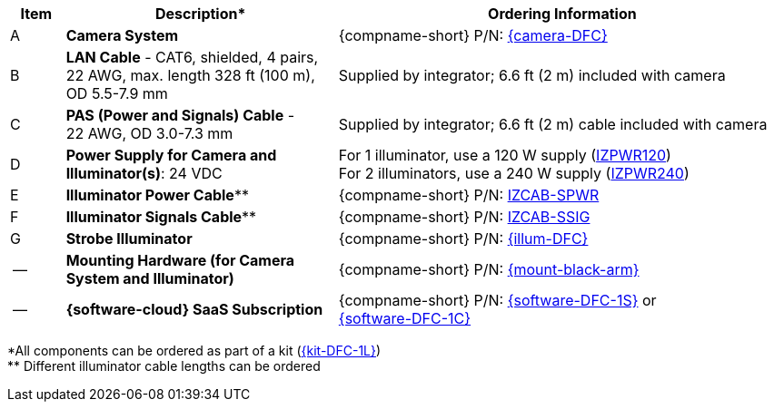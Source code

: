 [table.withborders,width="100%",cols="7%,35%,58%",options="header",]
|===
|Item |Description* |Ordering Information
.^|A .^a|*Camera System*
.^a|{compname-short} P/N: xref:SLN-DriverFaceCapture:DocList.adoc[{camera-DFC}]
.^|B .^a|*LAN Cable* - CAT6, shielded, 4 pairs, 22 AWG, max.
length 328 ft (100 m), +
OD 5.5-7.9 mm
.^|Supplied by integrator; 6.6 ft (2 m) included with camera
.^|C .^a|*PAS (Power and Signals) Cable* - +
22 AWG, OD 3.0-7.3 mm
.^|Supplied by integrator; 6.6 ft (2 m) cable included with camera
.^|D .^a|*Power Supply for Camera and Illuminator(s)*: 24 VDC
.^a|
For 1 illuminator, use a 120 W supply (xref:IZPWR:DocList.adoc[IZPWR120]) +
For 2 illuminators, use a 240 W supply (xref:IZPWR:DocList.adoc[IZPWR240])

.^|E .^a|*Illuminator Power Cable*** .^a|{compname-short} P/N: xref:IZCAB-SPWR:DocList.adoc[IZCAB-SPWR]
.^|F .^a|*Illuminator Signals Cable*** .^a|{compname-short} P/N: xref:IZCAB-SSIG:DocList.adoc[IZCAB-SSIG]

.^|G .^a|*Strobe Illuminator*
.^a|{compname-short} P/N: xref:SLN-DriverFaceCapture:DocList.adoc[{illum-DFC}]

.^|-- .^a|*Mounting Hardware (for Camera System and Illuminator)*
.^a|{compname-short} P/N: xref:MNT-W3X-W3XA-PMA:DocList.adoc[{mount-black-arm}]


.^|-- .^a|*{software-cloud} SaaS Subscription*
.^a|{compname-short} P/N: xref:SLN-DriverFaceCapture:DocList.adoc[{software-DFC-1S}] or +
xref:SLN-DriverFaceCapture:DocList.adoc[{software-DFC-1C}]
|===

+++*+++All components can be ordered as part of a kit (xref:SLN-DriverFaceCapture:DocList.adoc[{kit-DFC-1L}]) +
+++**+++ Different illuminator cable lengths can be ordered

